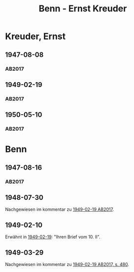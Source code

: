 #+STARTUP: content
#+STARTUP: showall
 #+STARTUP: showeverything
#+TITLE: Benn - Ernst Kreuder

* Kreuder, Ernst
:PROPERTIES:
:EMPF:     1
:FROM: Benn
:TO: Kreuder, Ernst
:GEB: 1903
:TOD: 1972
:END:
** 1947-08-08
   :PROPERTIES:
   :CUSTOM_ID: kreu1947-08-08
   :TRAD: DLA/Kreuder
   :ORT: Berlin
   :END:
*** AB2017
    :PROPERTIES:
    :NR:       127
    :S:        145-46
    :AUSL:     
    :FAKS:     
    :S_KOM:    468-69
    :VORL:     
    :END:
** 1949-02-19
   :PROPERTIES:
   :CUSTOM_ID: kreu1949-02-19
   :TRAD: DLA/Kreuder
   :ORT: Berlin
   :END:
*** AB2017
    :PROPERTIES:
    :NR:       141
    :S:        162-65
    :AUSL:     
    :FAKS:     
    :S_KOM:    479-80
    :VORL:     
    :END:
** 1950-05-10
   :PROPERTIES:
   :CUSTOM_ID: kreu1950-05-10
   :TRAD: DLA/Kreuder
   :ORT: [Berlin]
   :END:
*** AB2017
    :PROPERTIES:
    :NR:       172
    :S:        216-17
    :AUSL:     
    :FAKS:     
    :S_KOM:    511
    :VORL:     
    :END:
* Benn
:PROPERTIES:
:FROM: Kreuder, Ernst
:TO: Benn
:END:
** 1947-08-16
   :PROPERTIES:
   :CUSTOM_ID: kreub1947-08-16
   :TRAD: DLA/Benn
   :ORT: 
   :END:
*** AB2017
    :PROPERTIES:
    :NR:       
    :S:        468 und 469 (im kommentar zu nr. 127)
    :AUSL:     paraphrase
    :FAKS:     
    :S_KOM:    
    :VORL:     
    :END:
** 1948-07-30
   :PROPERTIES:
   :CUSTOM_ID: kreub1948-07-30
   :TRAD: DLA/Benn
   :ORT: 
   :END:
Nachgewiesen im kommentar zu [[#kreu1949-02-19][1949-02-19 AB2017]].
** 1949-02-10
   :PROPERTIES:
   :CUSTOM_ID: kreub1949-02-10
   :TRAD: 
   :ORT: 
   :END:
Erwähnt in [[#kreu1949-02-19][1949-02-19]]: "Ihren Brief vom 10. II".
** 1949-03-29
   :PROPERTIES:
   :CUSTOM_ID: kreub1949-03-29
   :TRAD: DLA/Benn
   :ORT: 
   :END:
Nachgewiesen im kommentar zu [[#kreu1949-02-19][1949-02-19 AB2017, s. 480]].
